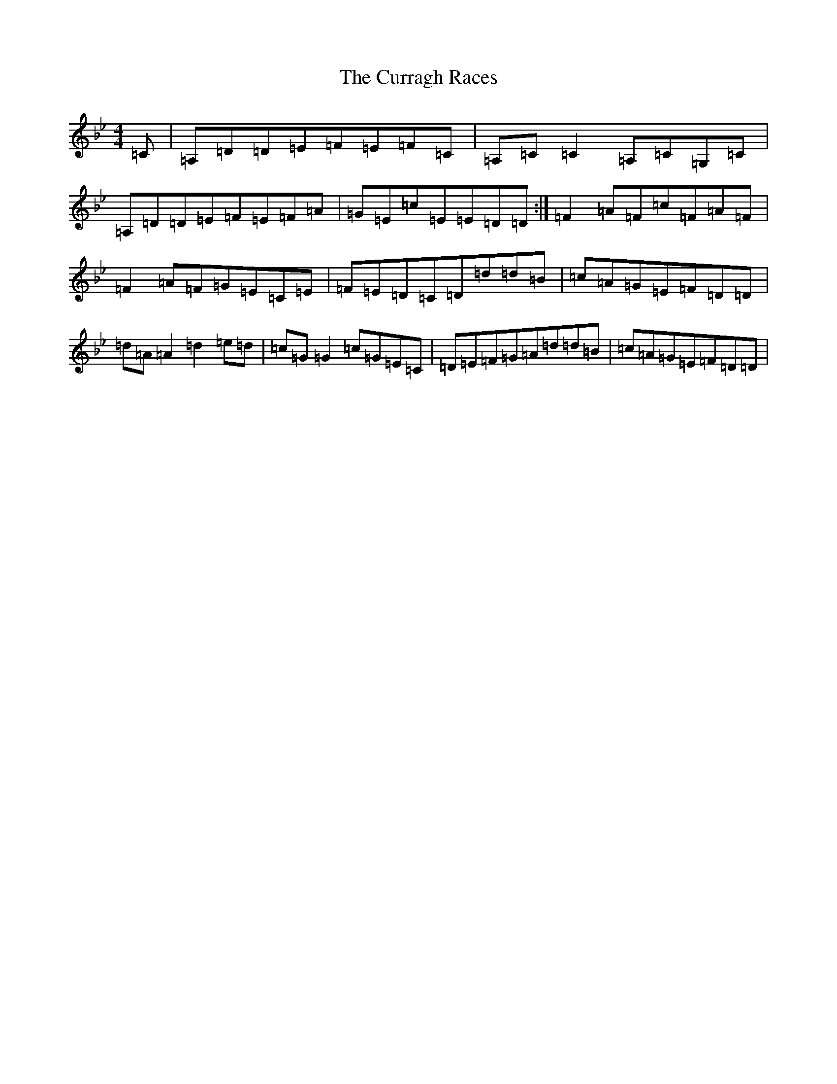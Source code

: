 X: 5499
T: Curragh Races, The
S: https://thesession.org/tunes/1760#setting1760
Z: A Dorian
R: reel
M:4/4
L:1/8
K: C Dorian
=C|=A,=D=D=E=F=E=F=C|=A,=C=C2=A,=C=G,=C|=A,=D=D=E=F=E=F=A|=G=E=c=E=E=D=D:|=F2=A=F=c=F=A=F|=F2=A=F=G=E=C=E|=F=E=D=C=D=d=d=B|=c=A=G=E=F=D=D|=d=A=A2=d2=e=d|=c=G=G2=c=G=E=C|=D=E=F=G=A=d=d=B|=c=A=G=E=F=D=D|